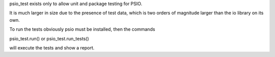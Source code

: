 psio_test exists only to allow unit and package testing for PSIO.

It is much larger in size due to the presence of test data, which is two orders of magnitude larger than the io library on its own.

To run the tests obviously psio must be installed, then the commands

psio_test.run() or psio_test.run_tests()

will execute the tests and show a report.
